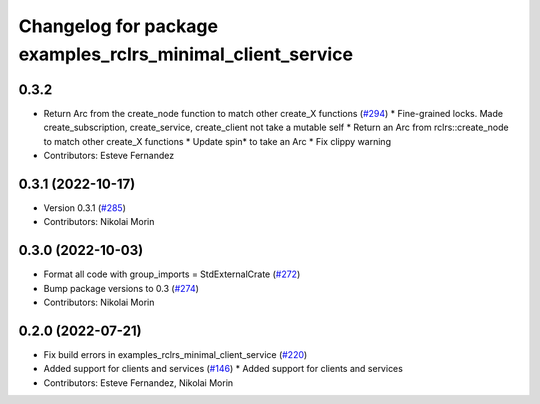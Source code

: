 ^^^^^^^^^^^^^^^^^^^^^^^^^^^^^^^^^^^^^^^^^^^^^^^^^^^^^^^^^^^
Changelog for package examples_rclrs_minimal_client_service
^^^^^^^^^^^^^^^^^^^^^^^^^^^^^^^^^^^^^^^^^^^^^^^^^^^^^^^^^^^

0.3.2
-----------
* Return Arc from the create_node function to match other create_X functions (`#294 <https://github.com/marcoag/ros2_rust/issues/294>`_)
  * Fine-grained locks. Made create_subscription, create_service, create_client not take a mutable self
  * Return an Arc from rclrs::create_node to match other create_X functions
  * Update spin* to take an Arc
  * Fix clippy warning
* Contributors: Esteve Fernandez

0.3.1 (2022-10-17)
------------------
* Version 0.3.1 (`#285 <https://github.com/marcoag/ros2_rust/issues/285>`_)
* Contributors: Nikolai Morin

0.3.0 (2022-10-03)
------------------
* Format all code with group_imports = StdExternalCrate (`#272 <https://github.com/marcoag/ros2_rust/issues/272>`_)
* Bump package versions to 0.3 (`#274 <https://github.com/marcoag/ros2_rust/issues/274>`_)
* Contributors: Nikolai Morin

0.2.0 (2022-07-21)
------------------
* Fix build errors in examples_rclrs_minimal_client_service (`#220 <https://github.com/marcoag/ros2_rust/issues/220>`_)
* Added support for clients and services (`#146 <https://github.com/marcoag/ros2_rust/issues/146>`_)
  * Added support for clients and services
* Contributors: Esteve Fernandez, Nikolai Morin
